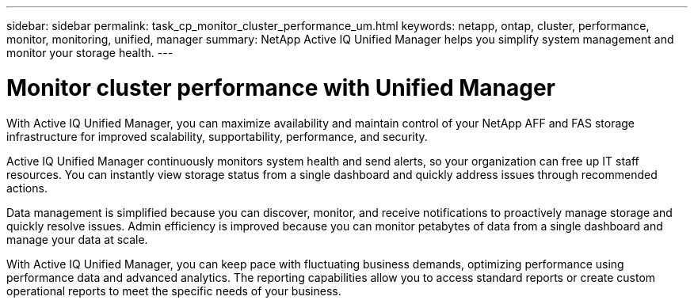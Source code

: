 ---
sidebar: sidebar
permalink: task_cp_monitor_cluster_performance_um.html
keywords: netapp, ontap, cluster, performance, monitor, monitoring, unified, manager
summary: NetApp Active IQ Unified Manager helps you simplify system management and monitor your storage health.
---

= Monitor cluster performance with Unified Manager
:toc: macro
:toclevels: 1
:hardbreaks:
:nofooter:
:icons: font
:linkattrs:
:imagesdir: ./media/

[.lead]
With Active IQ Unified Manager, you can maximize availability and maintain control of your NetApp AFF and FAS storage infrastructure for improved scalability, supportability, performance, and security.

Active IQ Unified Manager continuously monitors system health and send alerts, so your organization can free up IT staff resources. You can instantly view storage status from a single dashboard and quickly address issues through recommended actions.

Data management is simplified because you can discover, monitor, and receive notifications to proactively manage storage and quickly resolve issues.  Admin efficiency is improved because you can monitor petabytes of data from a single dashboard and manage your data at scale.

With Active IQ Unified Manager, you can keep pace with fluctuating business demands, optimizing performance using performance data and advanced analytics.  The reporting capabilities allow you to access standard reports or create custom operational reports to meet the specific needs of your business.
